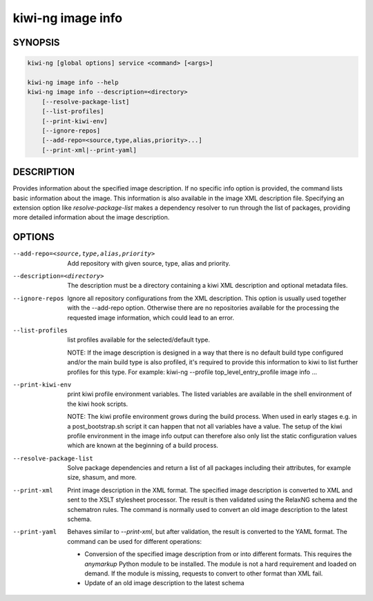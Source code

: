 kiwi-ng image info
==================

.. _db_image_info_synopsis:

SYNOPSIS
--------

.. code:: bash

   kiwi-ng [global options] service <command> [<args>]

   kiwi-ng image info --help
   kiwi-ng image info --description=<directory>
       [--resolve-package-list]
       [--list-profiles]
       [--print-kiwi-env]
       [--ignore-repos]
       [--add-repo=<source,type,alias,priority>...]
       [--print-xml|--print-yaml]

.. _db_image_info_desc:

DESCRIPTION
-----------

Provides information about the specified image description. If no specific info
option is provided, the command lists basic information about the image. This
information is also available in the image XML description file. Specifying an
extension option like `resolve-package-list` makes a dependency resolver to
run through the list of packages, providing more detailed information about
the image description.

.. _db_image_info_opts:

OPTIONS
-------

--add-repo=<source,type,alias,priority>

  Add repository with given source, type, alias and priority.

--description=<directory>

  The description must be a directory containing a kiwi XML
  description and optional metadata files.

--ignore-repos

  Ignore all repository configurations from the XML description.
  This option is usually used together with the --add-repo
  option. Otherwise there are no repositories available for the
  processing the requested image information, which could lead
  to an error.

--list-profiles

  list profiles available for the selected/default type.

  NOTE:
  If the image description is designed in a way that there
  is no default build type configured and/or the main build
  type is also profiled, it's required to provide this
  information to kiwi to list further profiles for this type.
  For example: kiwi-ng --profile top_level_entry_profile image info ...

--print-kiwi-env

  print kiwi profile environment variables. The listed variables
  are available in the shell environment of the kiwi hook scripts.

  NOTE:
  The kiwi profile environment grows during the build process.
  When used in early stages e.g. in a post_bootstrap.sh script
  it can happen that not all variables have a value. The setup
  of the kiwi profile environment in the image info output can
  therefore also only list the static configuration values
  which are known at the beginning of a build process.

--resolve-package-list

  Solve package dependencies and return a list of all
  packages including their attributes, for example size,
  shasum, and more.

--print-xml

  Print image description in the XML format. The specified image description is
  converted to XML and sent to the XSLT stylesheet processor. The result is then
  validated using the RelaxNG schema and the schematron rules. The command is
  normally used to convert an old image description to the latest schema.

--print-yaml

  Behaves similar to `--print-xml`, but after validation, the result is
  converted to the YAML format. The command can be used for different
  operations:

  * Conversion of the specified image description from or into different
    formats. This requires the `anymarkup` Python module to be installed. The
    module is not a hard requirement and loaded on demand. If the module is
    missing, requests to convert to other format than XML fail.

  * Update of an old image description to the latest schema
